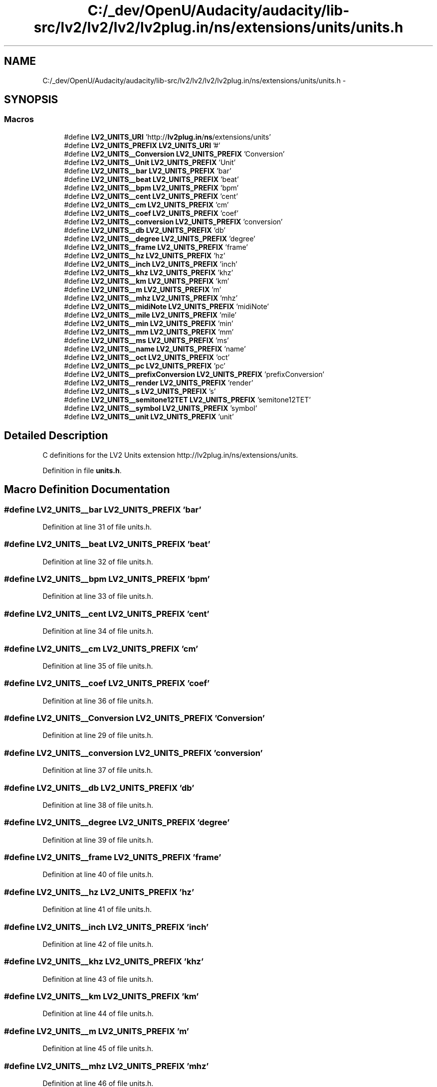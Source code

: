 .TH "C:/_dev/OpenU/Audacity/audacity/lib-src/lv2/lv2/lv2/lv2plug.in/ns/extensions/units/units.h" 3 "Thu Apr 28 2016" "Audacity" \" -*- nroff -*-
.ad l
.nh
.SH NAME
C:/_dev/OpenU/Audacity/audacity/lib-src/lv2/lv2/lv2/lv2plug.in/ns/extensions/units/units.h \- 
.SH SYNOPSIS
.br
.PP
.SS "Macros"

.in +1c
.ti -1c
.RI "#define \fBLV2_UNITS_URI\fP   'http://\fBlv2plug\&.in\fP/\fBns\fP/extensions/units'"
.br
.ti -1c
.RI "#define \fBLV2_UNITS_PREFIX\fP   \fBLV2_UNITS_URI\fP '#'"
.br
.ti -1c
.RI "#define \fBLV2_UNITS__Conversion\fP   \fBLV2_UNITS_PREFIX\fP 'Conversion'"
.br
.ti -1c
.RI "#define \fBLV2_UNITS__Unit\fP   \fBLV2_UNITS_PREFIX\fP 'Unit'"
.br
.ti -1c
.RI "#define \fBLV2_UNITS__bar\fP   \fBLV2_UNITS_PREFIX\fP 'bar'"
.br
.ti -1c
.RI "#define \fBLV2_UNITS__beat\fP   \fBLV2_UNITS_PREFIX\fP 'beat'"
.br
.ti -1c
.RI "#define \fBLV2_UNITS__bpm\fP   \fBLV2_UNITS_PREFIX\fP 'bpm'"
.br
.ti -1c
.RI "#define \fBLV2_UNITS__cent\fP   \fBLV2_UNITS_PREFIX\fP 'cent'"
.br
.ti -1c
.RI "#define \fBLV2_UNITS__cm\fP   \fBLV2_UNITS_PREFIX\fP 'cm'"
.br
.ti -1c
.RI "#define \fBLV2_UNITS__coef\fP   \fBLV2_UNITS_PREFIX\fP 'coef'"
.br
.ti -1c
.RI "#define \fBLV2_UNITS__conversion\fP   \fBLV2_UNITS_PREFIX\fP 'conversion'"
.br
.ti -1c
.RI "#define \fBLV2_UNITS__db\fP   \fBLV2_UNITS_PREFIX\fP 'db'"
.br
.ti -1c
.RI "#define \fBLV2_UNITS__degree\fP   \fBLV2_UNITS_PREFIX\fP 'degree'"
.br
.ti -1c
.RI "#define \fBLV2_UNITS__frame\fP   \fBLV2_UNITS_PREFIX\fP 'frame'"
.br
.ti -1c
.RI "#define \fBLV2_UNITS__hz\fP   \fBLV2_UNITS_PREFIX\fP 'hz'"
.br
.ti -1c
.RI "#define \fBLV2_UNITS__inch\fP   \fBLV2_UNITS_PREFIX\fP 'inch'"
.br
.ti -1c
.RI "#define \fBLV2_UNITS__khz\fP   \fBLV2_UNITS_PREFIX\fP 'khz'"
.br
.ti -1c
.RI "#define \fBLV2_UNITS__km\fP   \fBLV2_UNITS_PREFIX\fP 'km'"
.br
.ti -1c
.RI "#define \fBLV2_UNITS__m\fP   \fBLV2_UNITS_PREFIX\fP 'm'"
.br
.ti -1c
.RI "#define \fBLV2_UNITS__mhz\fP   \fBLV2_UNITS_PREFIX\fP 'mhz'"
.br
.ti -1c
.RI "#define \fBLV2_UNITS__midiNote\fP   \fBLV2_UNITS_PREFIX\fP 'midiNote'"
.br
.ti -1c
.RI "#define \fBLV2_UNITS__mile\fP   \fBLV2_UNITS_PREFIX\fP 'mile'"
.br
.ti -1c
.RI "#define \fBLV2_UNITS__min\fP   \fBLV2_UNITS_PREFIX\fP 'min'"
.br
.ti -1c
.RI "#define \fBLV2_UNITS__mm\fP   \fBLV2_UNITS_PREFIX\fP 'mm'"
.br
.ti -1c
.RI "#define \fBLV2_UNITS__ms\fP   \fBLV2_UNITS_PREFIX\fP 'ms'"
.br
.ti -1c
.RI "#define \fBLV2_UNITS__name\fP   \fBLV2_UNITS_PREFIX\fP 'name'"
.br
.ti -1c
.RI "#define \fBLV2_UNITS__oct\fP   \fBLV2_UNITS_PREFIX\fP 'oct'"
.br
.ti -1c
.RI "#define \fBLV2_UNITS__pc\fP   \fBLV2_UNITS_PREFIX\fP 'pc'"
.br
.ti -1c
.RI "#define \fBLV2_UNITS__prefixConversion\fP   \fBLV2_UNITS_PREFIX\fP 'prefixConversion'"
.br
.ti -1c
.RI "#define \fBLV2_UNITS__render\fP   \fBLV2_UNITS_PREFIX\fP 'render'"
.br
.ti -1c
.RI "#define \fBLV2_UNITS__s\fP   \fBLV2_UNITS_PREFIX\fP 's'"
.br
.ti -1c
.RI "#define \fBLV2_UNITS__semitone12TET\fP   \fBLV2_UNITS_PREFIX\fP 'semitone12TET'"
.br
.ti -1c
.RI "#define \fBLV2_UNITS__symbol\fP   \fBLV2_UNITS_PREFIX\fP 'symbol'"
.br
.ti -1c
.RI "#define \fBLV2_UNITS__unit\fP   \fBLV2_UNITS_PREFIX\fP 'unit'"
.br
.in -1c
.SH "Detailed Description"
.PP 
C definitions for the LV2 Units extension http://lv2plug.in/ns/extensions/units\&. 
.PP
Definition in file \fBunits\&.h\fP\&.
.SH "Macro Definition Documentation"
.PP 
.SS "#define LV2_UNITS__bar   \fBLV2_UNITS_PREFIX\fP 'bar'"

.PP
Definition at line 31 of file units\&.h\&.
.SS "#define LV2_UNITS__beat   \fBLV2_UNITS_PREFIX\fP 'beat'"

.PP
Definition at line 32 of file units\&.h\&.
.SS "#define LV2_UNITS__bpm   \fBLV2_UNITS_PREFIX\fP 'bpm'"

.PP
Definition at line 33 of file units\&.h\&.
.SS "#define LV2_UNITS__cent   \fBLV2_UNITS_PREFIX\fP 'cent'"

.PP
Definition at line 34 of file units\&.h\&.
.SS "#define LV2_UNITS__cm   \fBLV2_UNITS_PREFIX\fP 'cm'"

.PP
Definition at line 35 of file units\&.h\&.
.SS "#define LV2_UNITS__coef   \fBLV2_UNITS_PREFIX\fP 'coef'"

.PP
Definition at line 36 of file units\&.h\&.
.SS "#define LV2_UNITS__Conversion   \fBLV2_UNITS_PREFIX\fP 'Conversion'"

.PP
Definition at line 29 of file units\&.h\&.
.SS "#define LV2_UNITS__conversion   \fBLV2_UNITS_PREFIX\fP 'conversion'"

.PP
Definition at line 37 of file units\&.h\&.
.SS "#define LV2_UNITS__db   \fBLV2_UNITS_PREFIX\fP 'db'"

.PP
Definition at line 38 of file units\&.h\&.
.SS "#define LV2_UNITS__degree   \fBLV2_UNITS_PREFIX\fP 'degree'"

.PP
Definition at line 39 of file units\&.h\&.
.SS "#define LV2_UNITS__frame   \fBLV2_UNITS_PREFIX\fP 'frame'"

.PP
Definition at line 40 of file units\&.h\&.
.SS "#define LV2_UNITS__hz   \fBLV2_UNITS_PREFIX\fP 'hz'"

.PP
Definition at line 41 of file units\&.h\&.
.SS "#define LV2_UNITS__inch   \fBLV2_UNITS_PREFIX\fP 'inch'"

.PP
Definition at line 42 of file units\&.h\&.
.SS "#define LV2_UNITS__khz   \fBLV2_UNITS_PREFIX\fP 'khz'"

.PP
Definition at line 43 of file units\&.h\&.
.SS "#define LV2_UNITS__km   \fBLV2_UNITS_PREFIX\fP 'km'"

.PP
Definition at line 44 of file units\&.h\&.
.SS "#define LV2_UNITS__m   \fBLV2_UNITS_PREFIX\fP 'm'"

.PP
Definition at line 45 of file units\&.h\&.
.SS "#define LV2_UNITS__mhz   \fBLV2_UNITS_PREFIX\fP 'mhz'"

.PP
Definition at line 46 of file units\&.h\&.
.SS "#define LV2_UNITS__midiNote   \fBLV2_UNITS_PREFIX\fP 'midiNote'"

.PP
Definition at line 47 of file units\&.h\&.
.SS "#define LV2_UNITS__mile   \fBLV2_UNITS_PREFIX\fP 'mile'"

.PP
Definition at line 48 of file units\&.h\&.
.SS "#define LV2_UNITS__min   \fBLV2_UNITS_PREFIX\fP 'min'"

.PP
Definition at line 49 of file units\&.h\&.
.SS "#define LV2_UNITS__mm   \fBLV2_UNITS_PREFIX\fP 'mm'"

.PP
Definition at line 50 of file units\&.h\&.
.SS "#define LV2_UNITS__ms   \fBLV2_UNITS_PREFIX\fP 'ms'"

.PP
Definition at line 51 of file units\&.h\&.
.SS "#define LV2_UNITS__name   \fBLV2_UNITS_PREFIX\fP 'name'"

.PP
Definition at line 52 of file units\&.h\&.
.SS "#define LV2_UNITS__oct   \fBLV2_UNITS_PREFIX\fP 'oct'"

.PP
Definition at line 53 of file units\&.h\&.
.SS "#define LV2_UNITS__pc   \fBLV2_UNITS_PREFIX\fP 'pc'"

.PP
Definition at line 54 of file units\&.h\&.
.SS "#define LV2_UNITS__prefixConversion   \fBLV2_UNITS_PREFIX\fP 'prefixConversion'"

.PP
Definition at line 55 of file units\&.h\&.
.SS "#define LV2_UNITS__render   \fBLV2_UNITS_PREFIX\fP 'render'"

.PP
Definition at line 56 of file units\&.h\&.
.SS "#define LV2_UNITS__s   \fBLV2_UNITS_PREFIX\fP 's'"

.PP
Definition at line 57 of file units\&.h\&.
.SS "#define LV2_UNITS__semitone12TET   \fBLV2_UNITS_PREFIX\fP 'semitone12TET'"

.PP
Definition at line 58 of file units\&.h\&.
.SS "#define LV2_UNITS__symbol   \fBLV2_UNITS_PREFIX\fP 'symbol'"

.PP
Definition at line 59 of file units\&.h\&.
.SS "#define LV2_UNITS__Unit   \fBLV2_UNITS_PREFIX\fP 'Unit'"

.PP
Definition at line 30 of file units\&.h\&.
.SS "#define LV2_UNITS__unit   \fBLV2_UNITS_PREFIX\fP 'unit'"

.PP
Definition at line 60 of file units\&.h\&.
.SS "#define LV2_UNITS_PREFIX   \fBLV2_UNITS_URI\fP '#'"

.PP
Definition at line 27 of file units\&.h\&.
.SS "#define LV2_UNITS_URI   'http://\fBlv2plug\&.in\fP/\fBns\fP/extensions/units'"

.PP
Definition at line 26 of file units\&.h\&.
.SH "Author"
.PP 
Generated automatically by Doxygen for Audacity from the source code\&.
